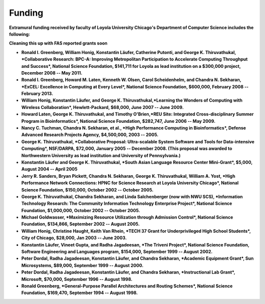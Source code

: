 
Funding
=======

**Extramural funding received by faculty of Loyola University Chicago's Department of Computer Science includes the following:**

**Cleaning this up with FAS reported grants soon**

-  **Ronald I. Greenberg, William Honig, Konstantin Läufer, Catherine Putonti, and George K. Thiruvathukal, *Collaborative Research: BPC-A: Improving Metropolitan Participation to Accelerate Computing Throughput and Success*, National Science Foundation, $141,711 for Loyola as lead institution on a $300,000 project, December 2008 -- May 2011.**

-  **Ronald I. Greenberg, Howard M. Laten, Kenneth W. Olsen, Carol Scheidenhelm, and Chandra N. Sekharan, *ExCEL: Excellence in Computing at Every Level*, National Science Foundation, $600,000, February 2008 -- February 2013.**

-  **William Honig, Konstantin Läufer, and George K.  Thiruvathukal,\ *Learning the Wonders of Computing with Wireless Collaboration*, Hewlett-Packard, $68,000, June 2007 -- June 2009.**

-  **Howard Laten, George K. Thiruvathukal, and Timothy O'Brien,\ *REU Site: Integrated Cross-disciplinary Summer Program in Bioinformatics*, National Science Foundation, $282,747, June 2006 -- May 2009.**

-  **Nancy C. Tuchman, Chandra N. Sekharan, et al., *High Performance Computing in Bioinformatics*, Defense Advanced Research Projects Agency, $4,500,000, 2003 -- 2005.**

-  **George K. Thiruvathukal, *Collaborative Proposal: Ultra-scalable System Software and Tools for Data-intensive Computing*, NSF/DARPA, $72,000, January 2005 -- December 2008. (This proposal was awarded to Northwestern University as lead institution and University of Pennsylvania.)**

-  **Konstantin Läufer and George K. Thiruvathukal, *South Asian Language Resource Center Mini-Grant*, $5,000, August 2004 -- April 2005**

-  **Jerry R. Sanders, Bryan Pickett, Chandra N. Sekharan, George K.  Thiruvathukal, William A. Yost, *High Performance Network Connections: HPNC for Science Research at Loyola University Chicago*, National Science Foundation, $150,000, October 2002 -- October 2005.**

-  **George K. Thiruvathukal, Chandra Sekharan, and Linda Salchenberger (now with NWU SCS), *Information Technology Research: The Community Information Technology Enterprise Project*, National Science Foundation, $1,000,000, October 2002 -- October 2005.**

-  **Michael Goldwasser, *Maximizing Resource Utilization through Admission Control*, National Science Foundation, $134,866, September 2002 -- August 2005.**

-  **William Honig, Christine Haught, Keith Van Rhein, *TECH 37 Grant for Underprivileged High School Students*, City of Chicago, $28,000, Jan 2003 -- June 2003.**

-  **Konstantin Läufer, Vineet Gupta, and Radha Jagadeesan, *The Triveni Project*, National Science Foundation, Software Engineering and Languages program, $154,000, September 1999 -- August 2002.**

-  **Peter Dordal, Radha Jagadeesan, Konstantin Läufer, and Chandra Sekharan, *Academic Equipment Grant*, Sun Microsystems, $89,000, September 1999 -- August 2000.**

-  **Peter Dordal, Radha Jagadeesan, Konstantin Läufer, and Chandra Sekharan, *Instructional Lab Grant*, Microsoft, $70,000, September 1996 -- August 1998.**

-  **Ronald Greenberg, *General-Purpose Parallel Architectures and Routing Schemes*, National Science Foundation, $169,470, September 1994 -- August 1998.**
